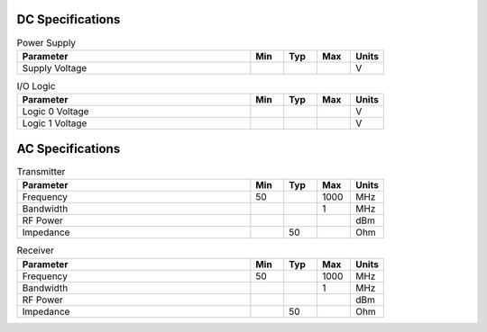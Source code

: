 DC Specifications
=================

.. csv-table:: Power Supply
   :header: "Parameter", "Min", "Typ", "Max", "Units"
   :widths: 70, 10, 10, 10, 10

    Supply Voltage, , , , V

.. csv-table:: I/O Logic
   :header: "Parameter", "Min", "Typ", "Max", "Units"
   :widths: 70, 10, 10, 10, 10

    Logic 0 Voltage, , , , V
    Logic 1 Voltage, , , , V

AC Specifications
=================

.. csv-table:: Transmitter
   :header: "Parameter", "Min", "Typ", "Max", "Units"
   :widths: 70, 10, 10, 10, 10

    Frequency, 50, , 1000, MHz
    Bandwidth, , , 1, MHz
    RF Power, , , , dBm
    Impedance, , 50, , Ohm

.. csv-table:: Receiver
   :header: "Parameter", "Min", "Typ", "Max", "Units"
   :widths: 70, 10, 10, 10, 10

    Frequency, 50, , 1000, MHz
    Bandwidth, , , 1, MHz
    RF Power, , , , dBm
    Impedance, , 50, , Ohm
